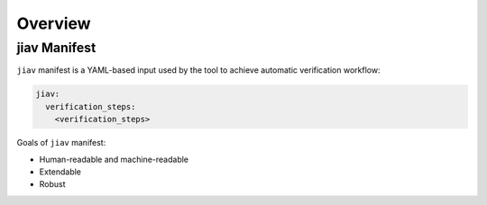 ##########
 Overview
##########

***************
 jiav Manifest
***************

``jiav`` manifest is a YAML-based input used by the tool to achieve
automatic verification workflow:

.. code::

   jiav:
     verification_steps:
       <verification_steps>

Goals of ``jiav`` manifest:

-  Human-readable and machine-readable
-  Extendable
-  Robust

